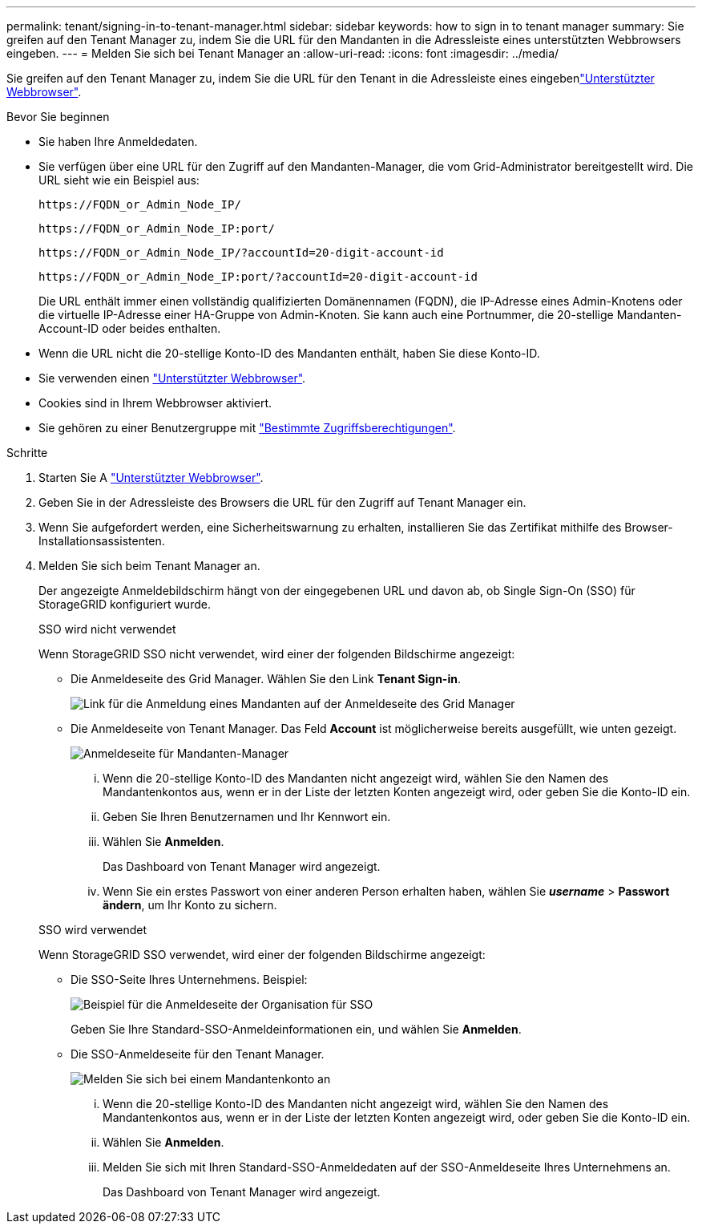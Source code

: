 ---
permalink: tenant/signing-in-to-tenant-manager.html 
sidebar: sidebar 
keywords: how to sign in to tenant manager 
summary: Sie greifen auf den Tenant Manager zu, indem Sie die URL für den Mandanten in die Adressleiste eines unterstützten Webbrowsers eingeben. 
---
= Melden Sie sich bei Tenant Manager an
:allow-uri-read: 
:icons: font
:imagesdir: ../media/


[role="lead"]
Sie greifen auf den Tenant Manager zu, indem Sie die URL für den Tenant in die Adressleiste eines eingebenlink:../admin/web-browser-requirements.html["Unterstützter Webbrowser"].

.Bevor Sie beginnen
* Sie haben Ihre Anmeldedaten.
* Sie verfügen über eine URL für den Zugriff auf den Mandanten-Manager, die vom Grid-Administrator bereitgestellt wird. Die URL sieht wie ein Beispiel aus:
+
`\https://FQDN_or_Admin_Node_IP/`

+
`\https://FQDN_or_Admin_Node_IP:port/`

+
`\https://FQDN_or_Admin_Node_IP/?accountId=20-digit-account-id`

+
`\https://FQDN_or_Admin_Node_IP:port/?accountId=20-digit-account-id`

+
Die URL enthält immer einen vollständig qualifizierten Domänennamen (FQDN), die IP-Adresse eines Admin-Knotens oder die virtuelle IP-Adresse einer HA-Gruppe von Admin-Knoten. Sie kann auch eine Portnummer, die 20-stellige Mandanten-Account-ID oder beides enthalten.

* Wenn die URL nicht die 20-stellige Konto-ID des Mandanten enthält, haben Sie diese Konto-ID.
* Sie verwenden einen link:../admin/web-browser-requirements.html["Unterstützter Webbrowser"].
* Cookies sind in Ihrem Webbrowser aktiviert.
* Sie gehören zu einer Benutzergruppe mit link:tenant-management-permissions.html["Bestimmte Zugriffsberechtigungen"].


.Schritte
. Starten Sie A link:../admin/web-browser-requirements.html["Unterstützter Webbrowser"].
. Geben Sie in der Adressleiste des Browsers die URL für den Zugriff auf Tenant Manager ein.
. Wenn Sie aufgefordert werden, eine Sicherheitswarnung zu erhalten, installieren Sie das Zertifikat mithilfe des Browser-Installationsassistenten.
. Melden Sie sich beim Tenant Manager an.
+
Der angezeigte Anmeldebildschirm hängt von der eingegebenen URL und davon ab, ob Single Sign-On (SSO) für StorageGRID konfiguriert wurde.

+
[role="tabbed-block"]
====
.SSO wird nicht verwendet
--
Wenn StorageGRID SSO nicht verwendet, wird einer der folgenden Bildschirme angezeigt:

** Die Anmeldeseite des Grid Manager. Wählen Sie den Link *Tenant Sign-in*.
+
image::../media/tenant_login_link.png[Link für die Anmeldung eines Mandanten auf der Anmeldeseite des Grid Manager]

** Die Anmeldeseite von Tenant Manager. Das Feld *Account* ist möglicherweise bereits ausgefüllt, wie unten gezeigt.
+
image::../media/tenant_user_sign_in.png[Anmeldeseite für Mandanten-Manager]

+
... Wenn die 20-stellige Konto-ID des Mandanten nicht angezeigt wird, wählen Sie den Namen des Mandantenkontos aus, wenn er in der Liste der letzten Konten angezeigt wird, oder geben Sie die Konto-ID ein.
... Geben Sie Ihren Benutzernamen und Ihr Kennwort ein.
... Wählen Sie *Anmelden*.
+
Das Dashboard von Tenant Manager wird angezeigt.

... Wenn Sie ein erstes Passwort von einer anderen Person erhalten haben, wählen Sie *_username_* > *Passwort ändern*, um Ihr Konto zu sichern.




--
.SSO wird verwendet
--
Wenn StorageGRID SSO verwendet, wird einer der folgenden Bildschirme angezeigt:

** Die SSO-Seite Ihres Unternehmens. Beispiel:
+
image::../media/sso_organization_page.gif[Beispiel für die Anmeldeseite der Organisation für SSO]

+
Geben Sie Ihre Standard-SSO-Anmeldeinformationen ein, und wählen Sie *Anmelden*.

** Die SSO-Anmeldeseite für den Tenant Manager.
+
image::../media/sign_in_sso.png[Melden Sie sich bei einem Mandantenkonto an, wenn SSO aktiviert ist]

+
... Wenn die 20-stellige Konto-ID des Mandanten nicht angezeigt wird, wählen Sie den Namen des Mandantenkontos aus, wenn er in der Liste der letzten Konten angezeigt wird, oder geben Sie die Konto-ID ein.
... Wählen Sie *Anmelden*.
... Melden Sie sich mit Ihren Standard-SSO-Anmeldedaten auf der SSO-Anmeldeseite Ihres Unternehmens an.
+
Das Dashboard von Tenant Manager wird angezeigt.





--
====

